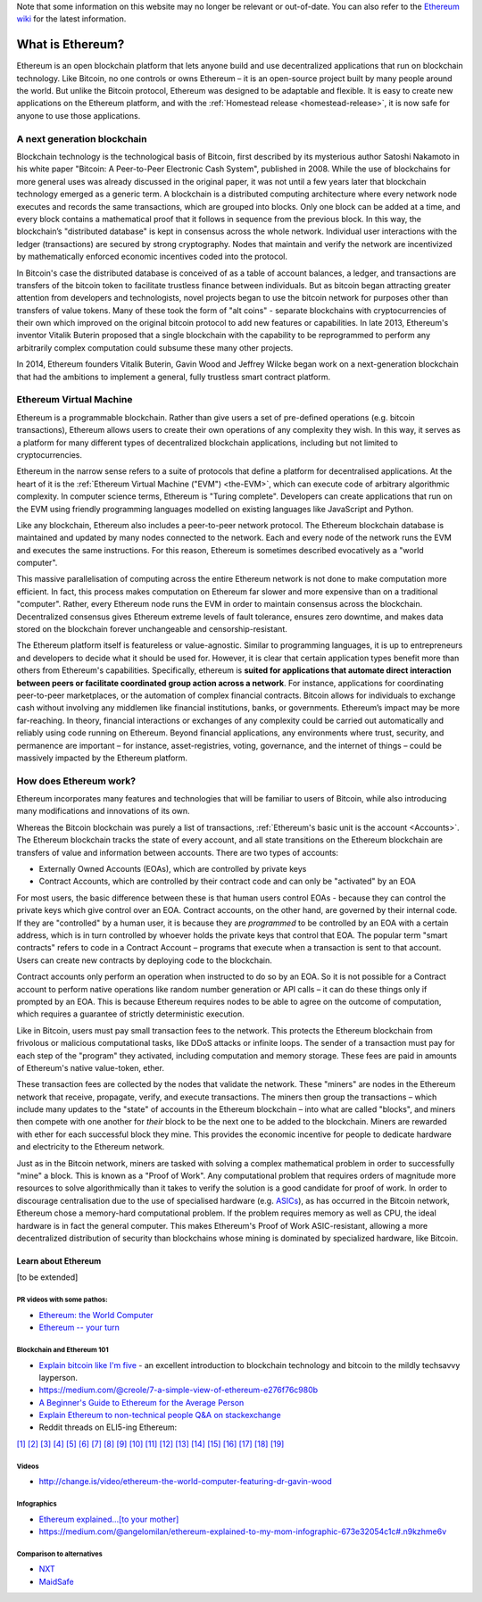Note that some information on this website may no longer be relevant or out-of-date. You can also refer to the `Ethereum wiki <https://github.com/ethereum/wiki>`_ for the latest information.

.. _what-is-ethereum:

################################################################################
What is Ethereum?
################################################################################

Ethereum is an open blockchain platform that lets anyone build and use decentralized applications that run on blockchain technology. Like Bitcoin, no one controls or owns Ethereum – it is an open-source project built by many people around the world. But unlike the Bitcoin protocol, Ethereum was designed to be adaptable and flexible. It is easy to create new applications on the Ethereum platform, and with the :ref:`Homestead release <homestead-release>`, it is now safe for anyone to use those applications.

================================================================================
A next generation blockchain
================================================================================

Blockchain technology is the technological basis of Bitcoin, first described by its mysterious author Satoshi Nakamoto in his white paper "Bitcoin: A Peer-to-Peer Electronic Cash System", published in 2008. While the use of blockchains for more general uses was already discussed in the original paper, it was not until a few years later that blockchain technology emerged as a generic term. A blockchain is a distributed computing architecture where every network node executes and records the same transactions, which are grouped into blocks. Only one block can be added at a time, and every block contains a mathematical proof that it follows in sequence from the previous block. In this way, the blockchain’s "distributed database" is kept in consensus across the whole network. Individual user interactions with the ledger (transactions) are secured by strong cryptography. Nodes that maintain and verify the network are incentivized by mathematically enforced economic incentives coded into the protocol.

In Bitcoin's case the distributed database is conceived of as a table of account balances, a ledger, and transactions are transfers of the bitcoin token to facilitate trustless finance between individuals. But as bitcoin began attracting greater attention from developers and technologists, novel projects began to use the bitcoin network for purposes other than transfers of value tokens. Many of these took the form of "alt coins" - separate blockchains with cryptocurrencies of their own which improved on the original bitcoin protocol to add new features or capabilities. In late 2013, Ethereum's inventor Vitalik Buterin proposed that a single blockchain with the capability to be reprogrammed to perform any arbitrarily complex computation could subsume these many other projects.

In 2014, Ethereum founders Vitalik Buterin, Gavin Wood and Jeffrey Wilcke began work on a next-generation blockchain that had the ambitions to implement a general, fully trustless smart contract platform.

================================================================================
Ethereum Virtual Machine
================================================================================

Ethereum is a programmable blockchain. Rather than give users a set of pre-defined operations (e.g. bitcoin transactions), Ethereum allows users to create their own operations of any complexity they wish. In this way, it serves as a platform for many different types of decentralized blockchain applications, including but not limited to cryptocurrencies.

Ethereum in the narrow sense refers to a suite of protocols that define a platform for decentralised applications. At the heart of it is the :ref:`Ethereum Virtual Machine ("EVM") <the-EVM>`, which can execute code of arbitrary algorithmic complexity. In computer science terms, Ethereum is "Turing complete". Developers can create applications that run on the EVM using friendly programming languages modelled on existing languages like JavaScript and Python.

Like any blockchain, Ethereum also includes a peer-to-peer network protocol. The Ethereum blockchain database is maintained and updated by many nodes connected to the network. Each and every node of the network runs the EVM and executes the same instructions. For this reason, Ethereum is sometimes described evocatively as a "world computer".

This massive parallelisation of computing across the entire Ethereum network is not done to make computation more efficient. In fact, this process makes computation on Ethereum far slower and more expensive than on a traditional "computer". Rather, every Ethereum node runs the EVM in order to maintain consensus across the blockchain. Decentralized consensus gives Ethereum extreme levels of fault tolerance, ensures zero downtime, and makes data stored on the blockchain forever unchangeable and censorship-resistant.

The Ethereum platform itself is featureless or value-agnostic. Similar to programming languages, it is up to entrepreneurs and developers to decide what it should be used for. However, it is clear that certain application types benefit more than others from Ethereum's capabilities. Specifically, ethereum is **suited for applications that automate direct interaction between peers or facilitate coordinated group action across a network**. For instance, applications for coordinating peer-to-peer marketplaces, or the automation of complex financial contracts. Bitcoin allows for individuals to exchange cash without involving any middlemen like financial institutions, banks, or governments. Ethereum’s impact may be more far-reaching. In theory, financial interactions or exchanges of any complexity could be carried out automatically and reliably using code running on Ethereum. Beyond financial applications, any environments where trust, security, and permanence are important – for instance, asset-registries, voting, governance, and the internet of things – could be massively impacted by the Ethereum platform.

================================================================================
How does Ethereum work?
================================================================================

Ethereum incorporates many features and technologies that will be familiar to users of Bitcoin, while also introducing many modifications and innovations of its own.

Whereas the Bitcoin blockchain was purely a list of transactions, :ref:`Ethereum's basic unit is the account <Accounts>`. The Ethereum blockchain tracks the state of every account, and all state transitions on the Ethereum blockchain are transfers of value and information between accounts. There are two types of accounts:

- Externally Owned Accounts (EOAs), which are controlled by private keys
- Contract Accounts, which are controlled by their contract code and can only be "activated" by an EOA

For most users, the basic difference between these is that human users control EOAs - because they can control the private keys which give control over an EOA. Contract accounts, on the other hand, are governed by their internal code. If they are "controlled" by a human user, it is because they are *programmed* to be controlled by an EOA with a certain address, which is in turn controlled by whoever holds the private keys that control that EOA. The popular term "smart contracts" refers to code in a Contract Account – programs that execute when a transaction is sent to that account. Users can create new contracts by deploying code to the blockchain.

Contract accounts only perform an operation when instructed to do so by an EOA. So it is not possible for a Contract account to perform native operations like random number generation or API calls – it can do these things only if prompted by an EOA. This is because Ethereum requires nodes to be able to agree on the outcome of computation, which requires a guarantee of strictly deterministic execution.

Like in Bitcoin, users must pay small transaction fees to the network. This protects the Ethereum blockchain from frivolous or malicious computational tasks, like DDoS attacks or infinite loops. The sender of a transaction must pay for each step of the "program" they activated, including computation and memory storage.  These fees are paid in amounts of Ethereum's native value-token, ether.

These transaction fees are collected by the nodes that validate the network. These "miners" are nodes in the Ethereum network that receive, propagate, verify, and execute transactions. The miners then group the transactions – which include many updates to the "state" of accounts in the Ethereum blockchain – into what are called "blocks", and miners then compete with one another for *their* block to be the next one to be added to the blockchain. Miners are rewarded with ether for each successful block they mine. This provides the economic incentive for people to dedicate hardware and electricity to the Ethereum network.

Just as in the Bitcoin network, miners are tasked with solving a complex mathematical problem in order to successfully "mine" a block. This is known as a "Proof of Work". Any computational problem that requires orders of magnitude more resources to solve algorithmically than it takes to verify the solution is a good candidate for proof of work. In order to discourage centralisation due to the use of specialised hardware (e.g. `ASICs <https://en.bitcoin.it/wiki/ASIC>`_), as has occurred in the Bitcoin network, Ethereum chose a memory-hard computational problem. If the problem requires memory as well as CPU, the ideal hardware is in fact the general computer. This makes Ethereum's Proof of Work ASIC-resistant, allowing a more decentralized distribution of security than blockchains whose mining is dominated by specialized hardware, like Bitcoin.


Learn about Ethereum
==============================

[to be extended]

PR videos with some pathos:
---------------------------------

* `Ethereum: the World Computer <https://www.youtube.com/watch?v=j23HnORQXvs>`_
* `Ethereum -- your turn <https://vimeo.com/88959651>`_


Blockchain and Ethereum 101
----------------------------------

* `Explain bitcoin like I'm five <https://medium.com/@nik5ter/explain-bitcoin-like-im-five-73b4257ac833>`_ - an excellent introduction to blockchain technology and bitcoin to the mildly techsavvy layperson.
* https://medium.com/@creole/7-a-simple-view-of-ethereum-e276f76c980b
* `A Beginner's Guide to Ethereum for the Average Person <https://unhashed.com/cryptocurrency-coin-guides/ethereum/>`_
* `Explain Ethereum to non-technical people Q&A on stackexchange <http://ethereum.stackexchange.com/questions/45/how-would-i-explain-ethereum-to-a-non-technical-friend>`_
* Reddit threads on ELI5-ing Ethereum:

`[1] <https://www.reddit.com/r/ethereum/comments/43brik/explaining_ethereum_to_friends/>`_
`[2] <https://www.reddit.com/r/ethereum/comments/3c132d/eli5_what_you_guys_do_here/>`_
`[3] <https://www.reddit.com/r/ethereum/comments/1vvz13/eli5_ethereum/>`_
`[4] <https://www.reddit.com/r/ethereum/comments/1vb1gc/is_ethereum_an_alt_coin_can_anyone_eli5/>`_
`[5] <https://www.reddit.com/r/ethereum/comments/4279dh/eli5_what_exactly_is_ethereum/>`_
`[6] <https://www.reddit.com/r/ethereum/comments/2hl10p/eli5_ethereum/>`_
`[7] <https://www.reddit.com/r/ethereum/comments/41y8by/the_best_way_i_can_eli5_ethereum_to_someone/>`_
`[8] <https://www.reddit.com/r/ethereum/comments/44b69e/i_dont_understand_the_technology/>`_
`[9] <https://medium.com/@nik5ter/explain-bitcoin-like-im-five-73b4257ac833>`_
`[10] <https://www.reddit.com/r/ethereum/comments/1vb1gc/is_ethereum_an_alt_coin_can_anyone_eli5/>`_
`[11] <https://www.reddit.com/r/ethereum/comments/2dpgwy/eli5_ethereum/>`_
`[12] <https://www.reddit.com/r/ethereum/comments/47u5y9/explain_what_ethereum_is_to_a_bitcoin_trader/>`_
`[13] <https://www.reddit.com/r/ethereum/comments/27wsgq/eli5_ethereum_its_uses_its_features_its_future/>`_
`[14] <https://www.reddit.com/r/ethereum/comments/4936d3/are_you_new_to_ethereum_here_are_many/>`_
`[15] <https://www.reddit.com/r/ethereum/comments/4279dh/eli5_what_exactly_is_ethereum/>`_
`[16] <https://www.reddit.com/r/ethereum/comments/3n37dp/explaining_ethereum_ecosystem_for_normal/>`_
`[17] <https://www.reddit.com/r/ethereum/comments/271qdz/can_someone_explain_the_concept_of_gas_in_ethereum/>`_
`[18] <https://www.reddit.com/r/ethereum/comments/3hg7id/why_should_the_average_person_care_about_ethereum/>`_
`[19] <https://www.reddit.com/r/ethereum/comments/43exre/what_are_the_advantages_of_ethereum_over_other/>`_


Videos
----------------------

* http://change.is/video/ethereum-the-world-computer-featuring-dr-gavin-wood

Infographics
--------------------------------

* `Ethereum explained...[to your mother] <https://blog.ethereum.org/wp-content/uploads/2015/06/Ethereum-image-infographic-beginners-guide.png>`_
* https://medium.com/@angelomilan/ethereum-explained-to-my-mom-infographic-673e32054c1c#.n9kzhme6v


Comparison to alternatives
---------------------------------

* `NXT <https://www.reddit.com/r/ethereum/comments/23aejv/eli5_what_is_the_qnce_between_ethereum_and/>`_
* `MaidSafe <https://www.reddit.com/r/ethereum/comments/22r49u/how_is_maidsafe_different_then_etherium/>`_
